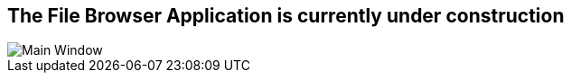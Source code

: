 == The File Browser Application is currently under construction

image::ApplicationPicture.png[Main Window]
